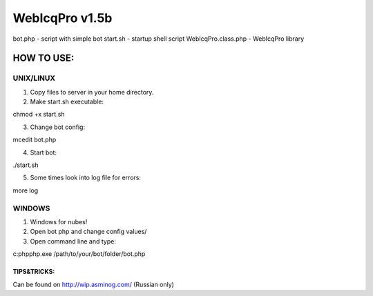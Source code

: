 WebIcqPro v1.5b
===============

bot.php             - script with simple bot
start.sh            - startup shell script
WebIcqPro.class.php - WebIcqPro library


HOW TO USE:
-----------

UNIX/LINUX
^^^^^^^^^^
1. Copy files to server in your home directory.
2. Make start.sh executable:

chmod +x start.sh

3. Change bot config:

mcedit bot.php

4. Start bot:

./start.sh

5. Some times look into log file for errors:

more log


WINDOWS
^^^^^^^
1. Windows for nubes!
2. Open bot php and change config values/
3. Open command line and type:

c:\php\php.exe /path/to/your/bot/folder/bot.php


TIPS&TRICKS:
__________________________________________________
Can be found on http://wip.asminog.com/ (Russian only)
